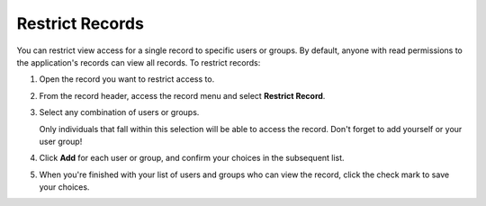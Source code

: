 Restrict Records
================

You can restrict view access for a single record to specific users or
groups. By default, anyone with read permissions to the application's
records can view all records. To restrict records:

#. Open the record you want to restrict access to.

#. From the record header, access the record menu and select **Restrict
   Record**.

#. | Select any combination of users or groups.
   | |image1|

   Only individuals that fall within this selection will be able to
   access the record. Don't forget to add yourself or your user group!

#. | Click **Add** for each user or group, and confirm your choices in
     the subsequent list.
   | |image2|

#. When you're finished with your list of users and groups who can view
   the record, click the check mark to save your choices.

.. |image1| image:: ../../Resources/Images/restrict_record.png
.. |image2| image:: ../../Resources/Images/listusers.png
